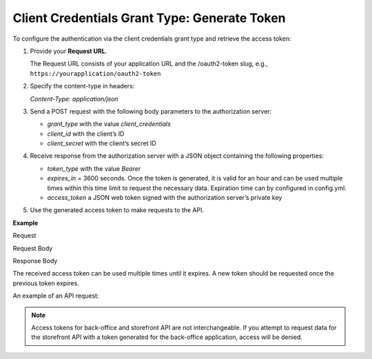 .. _web-services-api--authentication--oauth-client-credentials:

Client Credentials Grant Type: Generate Token
=============================================

To configure the authentication via the client credentials grant type and retrieve the access token:

1. Provide your **Request URL**.

   The Request URL consists of your application URL and the /oauth2-token slug, e.g., ``https://yourapplication/oauth2-token``

2. Specify the content-type in headers:

   `Content-Type: application/json`

3. Send a POST request with the following body parameters to the authorization server:

   * `grant_type` with the value `client_credentials`
   * `client_id` with the client’s ID
   * `client_secret` with the client’s secret ID

4. Receive response from the authorization server with a JSON object containing the following properties:

   * `token_type` with the value `Bearer`
   * `expires_in` = 3600 seconds. Once the token is generated, it is valid for an hour and can be used multiple times within this time limit to request the necessary data. Expiration time can by configured in config.yml.
   * `access_token` a JSON web token signed with the authorization server’s private key

5. Use the generated access token to make requests to the API.

**Example**

Request

.. code-block:: http
    :linenos:

    POST /oauth2-token HTTP/1.1
    Content-Type: application/json

Request Body

.. code-block:: json
    :linenos:

    {
        "grant_type": "client_credentials",
        "client_id": "your client identifier",
        "client_secret": "your client secret"
    }

Response Body

.. code-block:: json
    :linenos:

    {
        "token_type": "Bearer",
        "expires_in": 3600,
        "access_token": "your access token"
    }

The received access token can be used multiple times until it expires. A new token should be requested once
the previous token expires.

An example of an API request:

.. code-block:: http
    :linenos:

    GET /api/users HTTP/1.1
    Accept: application/vnd.api+json
    Authorization: Bearer your access token

.. note:: Access tokens for back-office and storefront API are not interchangeable. If you attempt to request data for the storefront API with a token generated for the back-office application, access will be denied.
